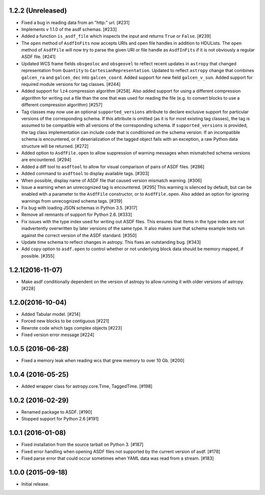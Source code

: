 1.2.2 (Unreleased)
------------------

- Fixed a bug in reading data from an "http:" url. [#231]

- Implements v 1.1.0 of the asdf schemas. [#233]

- Added a function ``is_asdf_file`` which inspects the input and
  returns ``True`` or ``False``. [#239]

- The ``open`` method of ``AsdfInFits`` now accepts URIs and open file handles
  in addition to HDULists. The ``open`` method of ``AsdfFile`` will now try to
  parse the given URI or file handle as ``AsdfInFits`` if it is not obviously a
  regular ASDF file. [#241]

- Updated WCS frame fields ``obsgeoloc`` and ``obsgeovel`` to reflect recent
  updates in ``astropy`` that changed representation from ``Quantity`` to
  ``CartesianRepresentation``. Updated to reflect ``astropy`` change that
  combines ``galcen_ra`` and ``galcen_dec`` into ``galcen_coord``. Added
  support for new field ``galcen_v_sun``. Added support for required module
  versions for tag classes. [#244]

- Added support for ``lz4`` compression algorithm [#258]. Also added support
  for using a different compression algorithm for writing out a file than the
  one that was used for reading the file (e.g. to convert blocks to use a
  different compression algorithm) [#257]

- Tag classes may now use an optional ``supported_versions`` attribute to
  declare exclusive support for particular versions of the corresponding
  schema. If this attribute is omitted (as it is for most existing tag
  classes), the tag is assumed to be compatible with all versions of the
  corresponding schema. If ``supported_versions`` is provided, the tag class
  implementation can include code that is conditioned on the schema version. If
  an incompatible schema is encountered, or if deserialization of the tagged
  object fails with an exception, a raw Python data structure will be returned.
  [#272]

- Added option to ``AsdfFile.open`` to allow suppression of warning messages
  when mismatched schema versions are encountered. [#294]

- Added a diff tool to ``asdftool`` to allow for visual comparison of pairs of
  ASDF files. [#286]

- Added command to ``asdftool`` to display available tags. [#303]

- When possible, display name of ASDF file that caused version mismatch
  warning. [#306]

- Issue a warning when an unrecognized tag is encountered. [#295] This warning
  is silenced by default, but can be enabled with a parameter to the
  ``AsdfFile`` constructor, or to ``AsdfFile.open``. Also added an option for
  ignoring warnings from unrecognized schema tags. [#319]

- Fix bug with loading JSON schemas in Python 3.5. [#317]

- Remove all remnants of support for Python 2.6. [#333]

- Fix issues with the type index used for writing out ASDF files. This ensures
  that items in the type index are not inadvertently overwritten by later
  versions of the same type. It also makes sure that schema example tests run
  against the correct version of the ASDF standard. [#350]

- Update time schema to reflect changes in astropy. This fixes an outstanding
  bug. [#343]

- Add ``copy`` option to ``asdf.open`` to control whether or not underlying
  block data should be memory mapped, if possible. [#355]

1.2.1(2016-11-07)
-----------------

- Make asdf conditionally dependent on the version of astropy to allow
  running it with older versions of astropy. [#228]

1.2.0(2016-10-04)
-----------------

- Added Tabular model. [#214]

- Forced new blocks to be contiguous [#221]

- Rewrote code which tags complex objects [#223]

- Fixed version error message [#224]

1.0.5 (2016-06-28)
------------------

- Fixed a memory leak when reading wcs that grew memory to over 10 Gb. [#200]

1.0.4 (2016-05-25)
------------------

- Added wrapper class for astropy.core.Time, TaggedTime. [#198]


1.0.2 (2016-02-29)
------------------

- Renamed package to ASDF. [#190]

- Stopped support for Python 2.6 [#191]


1.0.1 (2016-01-08)
------------------

- Fixed installation from the source tarball on Python 3. [#187]

- Fixed error handling when opening ASDF files not supported by the current
  version of asdf. [#178]

- Fixed parse error that could occur sometimes when YAML data was read from
  a stream. [#183]


1.0.0 (2015-09-18)
------------------

- Initial release.
